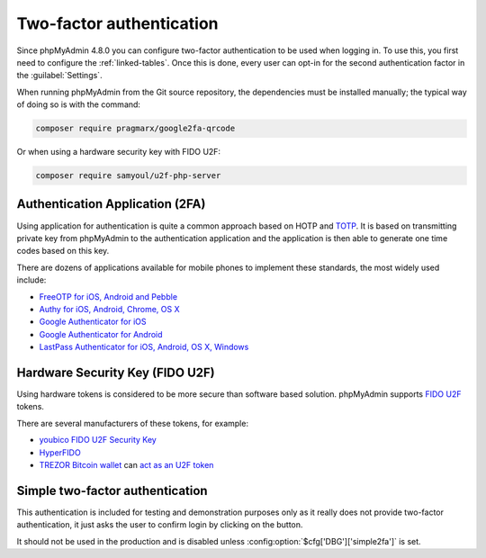 .. _2fa:

Two-factor authentication
=========================

.. versionadded:: 4.8.0

Since phpMyAdmin 4.8.0 you can configure two-factor authentication to be
used when logging in. To use this, you first need to configure the
:ref:`linked-tables`. Once this is done, every user can opt-in for the second
authentication factor in the :guilabel:`Settings`.

When running phpMyAdmin from the Git source repository, the dependencies must be installed
manually; the typical way of doing so is with the command:

.. code-block:: sh

    composer require pragmarx/google2fa-qrcode

Or when using a hardware security key with FIDO U2F:

.. code-block:: sh

    composer require samyoul/u2f-php-server

Authentication Application (2FA)
--------------------------------

Using application for authentication is quite a common approach based on HOTP and
`TOTP <https://en.wikipedia.org/wiki/Time-based_One-time_Password_Algorithm>`_.
It is based on transmitting private key from phpMyAdmin to the authentication
application and the application is then able to generate one time codes based
on this key.

There are dozens of applications available for mobile phones to implement these
standards, the most widely used include:

* `FreeOTP for iOS, Android and Pebble <https://freeotp.github.io/>`_
* `Authy for iOS, Android, Chrome, OS X <https://authy.com/>`_
* `Google Authenticator for iOS <https://itunes.apple.com/us/app/google-authenticator/id388497605>`_
* `Google Authenticator for Android <https://play.google.com/store/apps/details?id=com.google.android.apps.authenticator2>`_
* `LastPass Authenticator for iOS, Android, OS X, Windows <https://lastpass.com/auth/>`_

Hardware Security Key (FIDO U2F)
--------------------------------

Using hardware tokens is considered to be more secure than software based
solution. phpMyAdmin supports `FIDO U2F <https://en.wikipedia.org/wiki/Universal_2nd_Factor>`_
tokens.

There are several manufacturers of these tokens, for example:

* `youbico FIDO U2F Security Key <https://www.yubico.com/solutions/fido-u2f/>`_
* `HyperFIDO <https://www.hypersecu.com/products/hyperfido>`_
* `TREZOR Bitcoin wallet <https://shop.trezor.io/?a=572b241135e1>`_ can `act as an U2F token <https://doc.satoshilabs.com/trezor-user/u2f.html>`_

.. _simple2fa:

Simple two-factor authentication
--------------------------------

This authentication is included for testing and demonstration purposes only as
it really does not provide two-factor authentication, it just asks the user to confirm login by
clicking on the button.

It should not be used in the production and is disabled unless
:config:option:`$cfg['DBG']['simple2fa']` is set.
